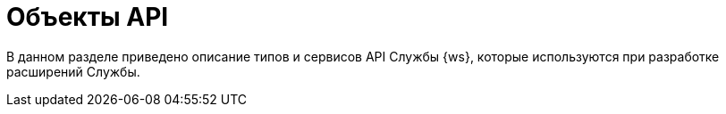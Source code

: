 = Объекты API

В данном разделе приведено описание типов и сервисов API Службы {ws}, которые используются при разработке расширений Службы.